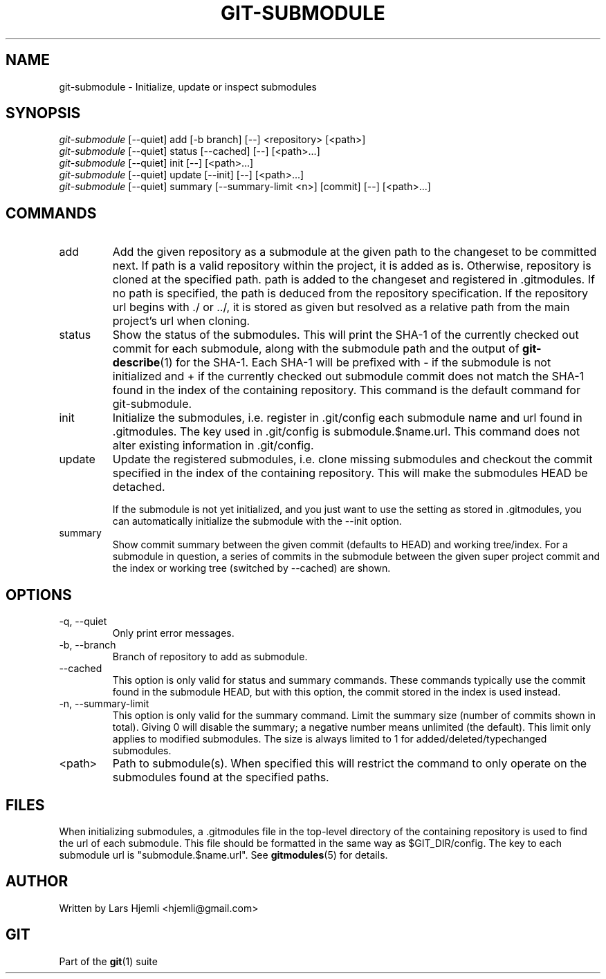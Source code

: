 .\" ** You probably do not want to edit this file directly **
.\" It was generated using the DocBook XSL Stylesheets (version 1.69.1).
.\" Instead of manually editing it, you probably should edit the DocBook XML
.\" source for it and then use the DocBook XSL Stylesheets to regenerate it.
.TH "GIT\-SUBMODULE" "1" "06/08/2008" "Git 1.5.6.rc2" "Git Manual"
.\" disable hyphenation
.nh
.\" disable justification (adjust text to left margin only)
.ad l
.SH "NAME"
git\-submodule \- Initialize, update or inspect submodules
.SH "SYNOPSIS"
.sp
.nf
\fIgit\-submodule\fR [\-\-quiet] add [\-b branch] [\-\-] <repository> [<path>]
\fIgit\-submodule\fR [\-\-quiet] status [\-\-cached] [\-\-] [<path>\&...]
\fIgit\-submodule\fR [\-\-quiet] init [\-\-] [<path>\&...]
\fIgit\-submodule\fR [\-\-quiet] update [\-\-init] [\-\-] [<path>\&...]
\fIgit\-submodule\fR [\-\-quiet] summary [\-\-summary\-limit <n>] [commit] [\-\-] [<path>\&...]
.fi
.SH "COMMANDS"
.TP
add
Add the given repository as a submodule at the given path to the changeset to be committed next. If path is a valid repository within the project, it is added as is. Otherwise, repository is cloned at the specified path. path is added to the changeset and registered in .gitmodules. If no path is specified, the path is deduced from the repository specification. If the repository url begins with ./ or ../, it is stored as given but resolved as a relative path from the main project's url when cloning.
.TP
status
Show the status of the submodules. This will print the SHA\-1 of the currently checked out commit for each submodule, along with the submodule path and the output of \fBgit\-describe\fR(1) for the SHA\-1. Each SHA\-1 will be prefixed with \- if the submodule is not initialized and + if the currently checked out submodule commit does not match the SHA\-1 found in the index of the containing repository. This command is the default command for git\-submodule.
.TP
init
Initialize the submodules, i.e. register in .git/config each submodule name and url found in .gitmodules. The key used in .git/config is submodule.$name.url. This command does not alter existing information in .git/config.
.TP
update
Update the registered submodules, i.e. clone missing submodules and checkout the commit specified in the index of the containing repository. This will make the submodules HEAD be detached.

If the submodule is not yet initialized, and you just want to use the setting as stored in .gitmodules, you can automatically initialize the submodule with the \-\-init option.
.TP
summary
Show commit summary between the given commit (defaults to HEAD) and working tree/index. For a submodule in question, a series of commits in the submodule between the given super project commit and the index or working tree (switched by \-\-cached) are shown.
.SH "OPTIONS"
.TP
\-q, \-\-quiet
Only print error messages.
.TP
\-b, \-\-branch
Branch of repository to add as submodule.
.TP
\-\-cached
This option is only valid for status and summary commands. These commands typically use the commit found in the submodule HEAD, but with this option, the commit stored in the index is used instead.
.TP
\-n, \-\-summary\-limit
This option is only valid for the summary command. Limit the summary size (number of commits shown in total). Giving 0 will disable the summary; a negative number means unlimited (the default). This limit only applies to modified submodules. The size is always limited to 1 for added/deleted/typechanged submodules.
.TP
<path>
Path to submodule(s). When specified this will restrict the command to only operate on the submodules found at the specified paths.
.SH "FILES"
When initializing submodules, a .gitmodules file in the top\-level directory of the containing repository is used to find the url of each submodule. This file should be formatted in the same way as $GIT_DIR/config. The key to each submodule url is "submodule.$name.url". See \fBgitmodules\fR(5) for details.
.SH "AUTHOR"
Written by Lars Hjemli <hjemli@gmail.com>
.SH "GIT"
Part of the \fBgit\fR(1) suite

